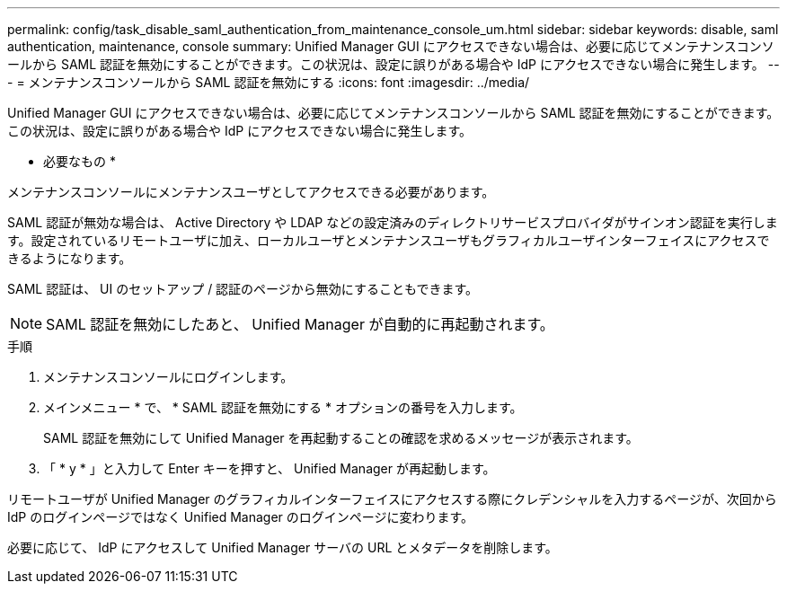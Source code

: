 ---
permalink: config/task_disable_saml_authentication_from_maintenance_console_um.html 
sidebar: sidebar 
keywords: disable, saml authentication, maintenance, console 
summary: Unified Manager GUI にアクセスできない場合は、必要に応じてメンテナンスコンソールから SAML 認証を無効にすることができます。この状況は、設定に誤りがある場合や IdP にアクセスできない場合に発生します。 
---
= メンテナンスコンソールから SAML 認証を無効にする
:icons: font
:imagesdir: ../media/


[role="lead"]
Unified Manager GUI にアクセスできない場合は、必要に応じてメンテナンスコンソールから SAML 認証を無効にすることができます。この状況は、設定に誤りがある場合や IdP にアクセスできない場合に発生します。

* 必要なもの *

メンテナンスコンソールにメンテナンスユーザとしてアクセスできる必要があります。

SAML 認証が無効な場合は、 Active Directory や LDAP などの設定済みのディレクトリサービスプロバイダがサインオン認証を実行します。設定されているリモートユーザに加え、ローカルユーザとメンテナンスユーザもグラフィカルユーザインターフェイスにアクセスできるようになります。

SAML 認証は、 UI のセットアップ / 認証のページから無効にすることもできます。

[NOTE]
====
SAML 認証を無効にしたあと、 Unified Manager が自動的に再起動されます。

====
.手順
. メンテナンスコンソールにログインします。
. メインメニュー * で、 * SAML 認証を無効にする * オプションの番号を入力します。
+
SAML 認証を無効にして Unified Manager を再起動することの確認を求めるメッセージが表示されます。

. 「 * y * 」と入力して Enter キーを押すと、 Unified Manager が再起動します。


リモートユーザが Unified Manager のグラフィカルインターフェイスにアクセスする際にクレデンシャルを入力するページが、次回から IdP のログインページではなく Unified Manager のログインページに変わります。

必要に応じて、 IdP にアクセスして Unified Manager サーバの URL とメタデータを削除します。
